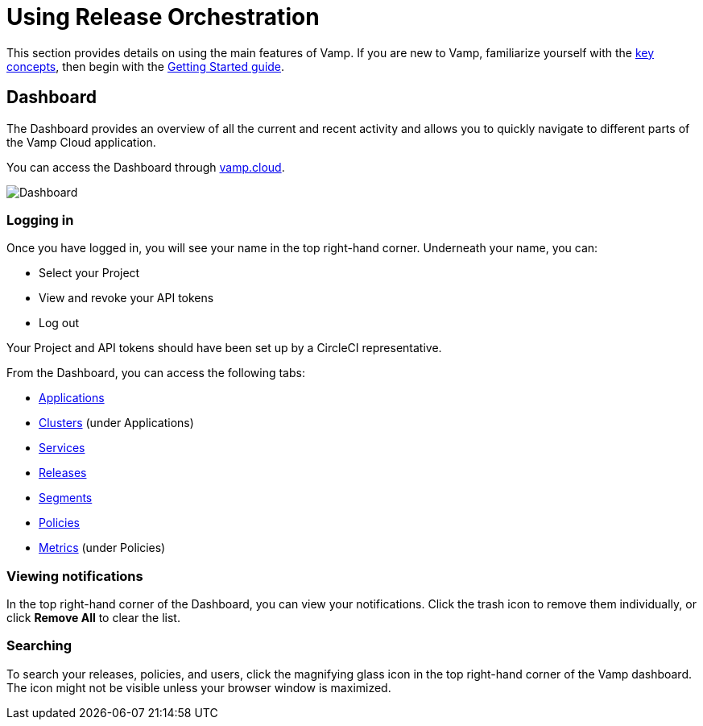 = Using Release Orchestration
:page-layout: classic-docs
:page-liquid:
:icons: font
:toc: macro

This section provides details on using the main features of Vamp. If you are new to Vamp, familiarize yourself with the <<../concepts#,key concepts>>, then begin with the <<../getting-started/getting-started#,Getting Started guide>>.

== Dashboard

The Dashboard provides an overview of all the current and recent activity and allows you to quickly navigate to different parts of the Vamp Cloud application.

You can access the Dashboard through https://vamp.cloud[vamp.cloud].

image::vamp-dashboard.png[Dashboard]


=== Logging in

Once you have logged in, you will see your name in the top right-hand corner. Underneath your name, you can:

* Select your Project
* View and revoke your API tokens
* Log out

// screenshot of Dashboard

Your Project and API tokens should have been set up by a CircleCI representative.

From the Dashboard, you can access the following tabs:

* <<applications#,Applications>>
* <<clusters#,Clusters>> (under Applications)
* <<services#,Services>>
* <<releases#,Releases>>
* <<segments#,Segments>>
* <<policies#,Policies>>
* <<metrics#,Metrics>> (under Policies)

// Notifications

=== Viewing notifications

In the top right-hand corner of the Dashboard, you can view your notifications. Click the trash icon to remove them individually, or click *Remove All* to clear the list.

// screenshot

=== Searching

To search your releases, policies, and users, click the magnifying glass icon in the top right-hand corner of the Vamp dashboard. The icon might not be visible unless your browser window is maximized.

